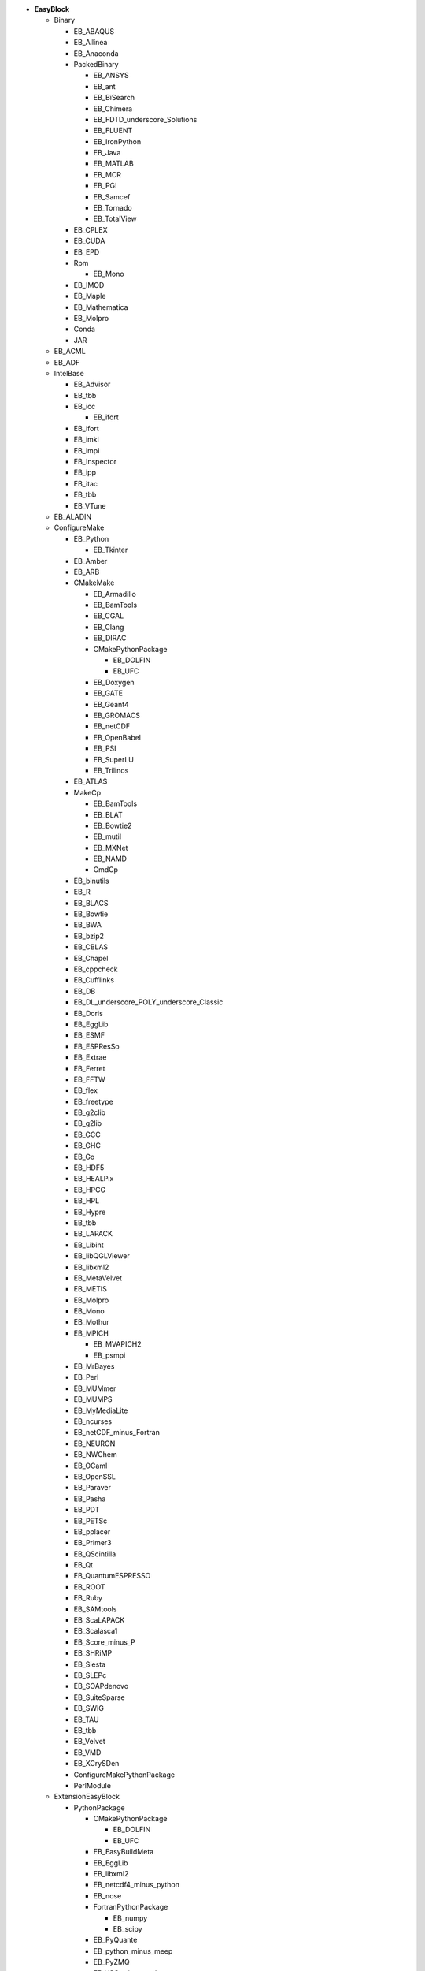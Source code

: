 .. _vsd_list_easyblocks:

* **EasyBlock**

  * Binary

    * EB_ABAQUS
    * EB_Allinea
    * EB_Anaconda
    * PackedBinary

      * EB_ANSYS
      * EB_ant
      * EB_BiSearch
      * EB_Chimera
      * EB_FDTD_underscore_Solutions
      * EB_FLUENT
      * EB_IronPython
      * EB_Java
      * EB_MATLAB
      * EB_MCR
      * EB_PGI
      * EB_Samcef
      * EB_Tornado
      * EB_TotalView

    * EB_CPLEX
    * EB_CUDA
    * EB_EPD
    * Rpm

      * EB_Mono

    * EB_IMOD
    * EB_Maple
    * EB_Mathematica
    * EB_Molpro
    * Conda
    * JAR

  * EB_ACML
  * EB_ADF
  * IntelBase

    * EB_Advisor
    * EB_tbb
    * EB_icc

      * EB_ifort

    * EB_ifort
    * EB_imkl
    * EB_impi
    * EB_Inspector
    * EB_ipp
    * EB_itac
    * EB_tbb
    * EB_VTune

  * EB_ALADIN
  * ConfigureMake

    * EB_Python

      * EB_Tkinter

    * EB_Amber
    * EB_ARB
    * CMakeMake

      * EB_Armadillo
      * EB_BamTools
      * EB_CGAL
      * EB_Clang
      * EB_DIRAC
      * CMakePythonPackage

        * EB_DOLFIN
        * EB_UFC

      * EB_Doxygen
      * EB_GATE
      * EB_Geant4
      * EB_GROMACS
      * EB_netCDF
      * EB_OpenBabel
      * EB_PSI
      * EB_SuperLU
      * EB_Trilinos

    * EB_ATLAS
    * MakeCp

      * EB_BamTools
      * EB_BLAT
      * EB_Bowtie2
      * EB_mutil
      * EB_MXNet
      * EB_NAMD
      * CmdCp

    * EB_binutils
    * EB_R
    * EB_BLACS
    * EB_Bowtie
    * EB_BWA
    * EB_bzip2
    * EB_CBLAS
    * EB_Chapel
    * EB_cppcheck
    * EB_Cufflinks
    * EB_DB
    * EB_DL_underscore_POLY_underscore_Classic
    * EB_Doris
    * EB_EggLib
    * EB_ESMF
    * EB_ESPResSo
    * EB_Extrae
    * EB_Ferret
    * EB_FFTW
    * EB_flex
    * EB_freetype
    * EB_g2clib
    * EB_g2lib
    * EB_GCC
    * EB_GHC
    * EB_Go
    * EB_HDF5
    * EB_HEALPix
    * EB_HPCG
    * EB_HPL
    * EB_Hypre
    * EB_tbb
    * EB_LAPACK
    * EB_Libint
    * EB_libQGLViewer
    * EB_libxml2
    * EB_MetaVelvet
    * EB_METIS
    * EB_Molpro
    * EB_Mono
    * EB_Mothur
    * EB_MPICH

      * EB_MVAPICH2
      * EB_psmpi

    * EB_MrBayes
    * EB_Perl
    * EB_MUMmer
    * EB_MUMPS
    * EB_MyMediaLite
    * EB_ncurses
    * EB_netCDF_minus_Fortran
    * EB_NEURON
    * EB_NWChem
    * EB_OCaml
    * EB_OpenSSL
    * EB_Paraver
    * EB_Pasha
    * EB_PDT
    * EB_PETSc
    * EB_pplacer
    * EB_Primer3
    * EB_QScintilla
    * EB_Qt
    * EB_QuantumESPRESSO
    * EB_ROOT
    * EB_Ruby
    * EB_SAMtools
    * EB_ScaLAPACK
    * EB_Scalasca1
    * EB_Score_minus_P
    * EB_SHRiMP
    * EB_Siesta
    * EB_SLEPc
    * EB_SOAPdenovo
    * EB_SuiteSparse
    * EB_SWIG
    * EB_TAU
    * EB_tbb
    * EB_Velvet
    * EB_VMD
    * EB_XCrySDen
    * ConfigureMakePythonPackage
    * PerlModule

  * ExtensionEasyBlock

    * PythonPackage

      * CMakePythonPackage

        * EB_DOLFIN
        * EB_UFC

      * EB_EasyBuildMeta
      * EB_EggLib
      * EB_libxml2
      * EB_netcdf4_minus_python
      * EB_nose
      * FortranPythonPackage

        * EB_numpy
        * EB_scipy

      * EB_PyQuante
      * EB_python_minus_meep
      * EB_PyZMQ
      * EB_VSC_minus_tools
      * EB_wxPython
      * ConfigureMakePythonPackage
      * VersionIndependentPythonPackage

        * VersionIndependendPythonPackage
        * VSCPythonPackage


    * RPackage

      * EB_Bioconductor
      * EB_pbdMPI
      * EB_pbdSLAP
      * EB_Rmpi
      * EB_Rserve
      * EB_XML

    * OCamlPackage
    * PerlModule
    * RubyGem

  * PackedBinary

    * EB_ANSYS
    * EB_ant
    * EB_BiSearch
    * EB_Chimera
    * EB_FDTD_underscore_Solutions
    * EB_FLUENT
    * EB_IronPython
    * EB_Java
    * EB_MATLAB
    * EB_MCR
    * EB_PGI
    * EB_Samcef
    * EB_Tornado
    * EB_TotalView

  * EB_Boost
  * EB_CHARMM
  * EB_CP2K
  * Tarball

    * EB_Eigen
    * EB_FoldX
    * EB_FreeSurfer
    * EB_Gurobi
    * EB_Hadoop
    * EB_MTL4
    * EB_picard
    * BinariesTarball

  * EB_FSL
  * EB_GAMESS_minus_US
  * EB_libsmm
  * EB_Modeller
  * EB_MRtrix
  * EB_NCL
  * EB_NEMO
  * EB_OpenFOAM
  * EB_OpenIFS
  * EB_ParMETIS
  * EB_Rosetta
  * EB_SCOTCH
  * EB_SNPhylo
  * EB_TINKER
  * EB_Trinity
  * EB_WIEN2k
  * EB_WPS
  * EB_WRF
  * EB_WRF_minus_Fire
  * EB_Xmipp
  * Bundle

    * BuildEnv
    * CrayToolchain
    * SystemCompiler
    * Toolchain

  * SCons
  * Waf

* **Extension**

  * ExtensionEasyBlock

    * PythonPackage

      * CMakePythonPackage

        * EB_DOLFIN
        * EB_UFC

      * EB_EasyBuildMeta
      * EB_EggLib
      * EB_libxml2
      * EB_netcdf4_minus_python
      * EB_nose
      * FortranPythonPackage

        * EB_numpy
        * EB_scipy

      * EB_PyQuante
      * EB_python_minus_meep
      * EB_PyZMQ
      * EB_VSC_minus_tools
      * EB_wxPython
      * ConfigureMakePythonPackage
      * VersionIndependentPythonPackage

        * VersionIndependendPythonPackage
        * VSCPythonPackage


    * RPackage

      * EB_Bioconductor
      * EB_pbdMPI
      * EB_pbdSLAP
      * EB_Rmpi
      * EB_Rserve
      * EB_XML

    * OCamlPackage
    * PerlModule
    * RubyGem


